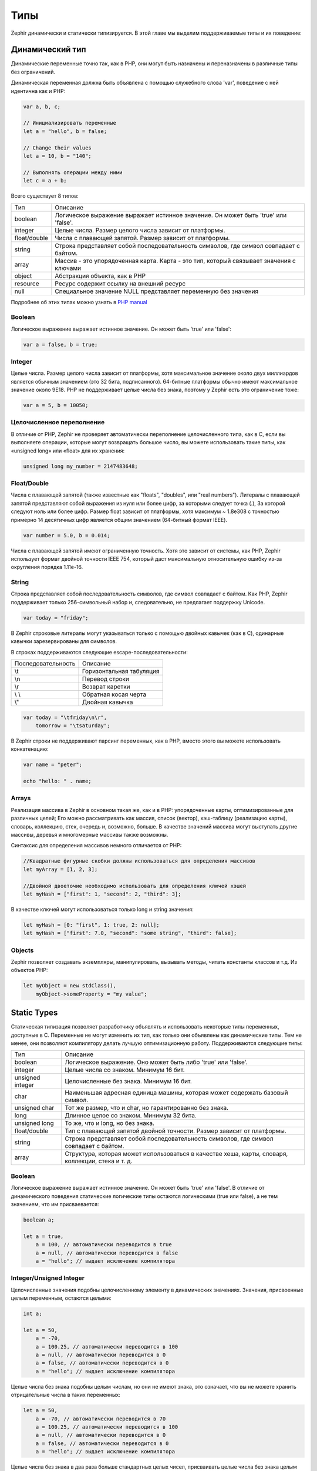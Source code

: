 Типы
====
Zephir динамически и статически типизируется. В этой главе мы выделим поддерживаемые типы и их поведение:

Динамический тип
----------------
Динамические переменные точно так, как в PHP, они могут быть назначены и переназначены в
различные типы без ограничений.

Динамическая переменная должна быть объявлена с помощью служебного слова 'var', поведение с ней идентична как и PHP:

.. code-block:: zephir

    var a, b, c;

    // Инициализировать переменные
    let a = "hello", b = false;

    // Change their values
    let a = 10, b = "140";

    // Выполнять операции между ними
    let c = a + b;

Всего существует 8 типов:

+---------------+----------------------------------------------------------------------------------------+
| Тип           | Описание                                                                               |
+---------------+----------------------------------------------------------------------------------------+
| boolean       | Логическое выражение выражает истинное значение. Он может быть 'true' или 'false'.     |
+---------------+----------------------------------------------------------------------------------------+
| integer       | Целые числа. Размер целого числа зависит от платформы.                                 |
+---------------+----------------------------------------------------------------------------------------+
| float/double  | Числа с плавающей запятой. Размер зависит от платформы.                                |
+---------------+----------------------------------------------------------------------------------------+
| string        | Строка представляет собой последовательность символов, где символ совпадает с байтом.  |
+---------------+----------------------------------------------------------------------------------------+
| array         | Массив - это упорядоченная карта. Карта - это тип, который связывает значения с ключами|
+---------------+----------------------------------------------------------------------------------------+
| object        | Абстракция объекта, как в PHP                                                          |
+---------------+----------------------------------------------------------------------------------------+
| resource      | Ресурс содержит ссылку на внешний ресурс                                               |
+---------------+----------------------------------------------------------------------------------------+
| null          | Специальное значение NULL представляет переменную без значения                         |
+---------------+----------------------------------------------------------------------------------------+

Подробнее об этих типах можно узнать в `PHP manual`_

Boolean
^^^^^^^
Логическое выражение выражает истинное значение. Он может быть  'true' или 'false':

.. code-block:: zephir

    var a = false, b = true;

Integer
^^^^^^^
Целые числа. Размер целого числа зависит от платформы, хотя максимальное значение около двух миллиардов является 
обычным значением (это 32 бита, подписанного). 64-битные платформы обычно имеют максимальное значение около 9E18. 
PHP не поддерживает целые числа без знака, поэтому у Zephir есть это ограничение тоже:

.. code-block:: zephir

    var a = 5, b = 10050;

Целочисленное переполнение
^^^^^^^^^^^^^^^^^^^^^^^^^^
В отличие от PHP, Zephir не проверяет автоматически переполнение целочисленного типа, как в C, 
если вы выполняете операции, которые могут возвращать большое число, вы можете использовать такие типы, 
как «unsigned long» или «float» для их хранения:

.. code-block:: zephir

    unsigned long my_number = 2147483648;

Float/Double
^^^^^^^^^^^^
Числа с плавающей запятой (также известные как "floats", "doubles", или "real numbers").
Литералы с плавающей запятой представляют собой выражения из нуля или более цифр, за которыми следует точка (.), 
За которой следуют ноль или более цифр. Размер float зависит от платформы, хотя максимум ~ 1.8e308 
с точностью примерно 14 десятичных цифр является общим значением (64-битный формат IEEE).

.. code-block:: zephir

    var number = 5.0, b = 0.014;

Числа с плавающей запятой имеют ограниченную точность. Хотя это зависит от системы, как PHP, 
Zephir использует формат двойной точности IEEE 754, который даст максимальную относительную ошибку 
из-за округления порядка 1.11e-16.

String
^^^^^^
Строка представляет собой последовательность символов, где символ совпадает с байтом. Как PHP, Zephir 
поддерживает только 256-символьный набор и, следовательно, не предлагает поддержку Unicode.

.. code-block:: zephir

    var today = "friday";

В Zephir строковые литералы могут указываться только с помощью двойных кавычек (как в C), одинарные кавычки 
зарезервированы для символов.

В строках поддерживаются следующие escape-последовательности:

+--------------------+---------------------------------------------------------------------------+
| Последовательность | Описание                                                                  |
+--------------------+---------------------------------------------------------------------------+
| \\t                | Горизонтальная табуляция                                                  |
+--------------------+---------------------------------------------------------------------------+
| \\n                | Перевод строки                                                            |
+--------------------+---------------------------------------------------------------------------+
| \\r                | Возврат каретки                                                           |
+--------------------+---------------------------------------------------------------------------+
| \\ \\              | Обратная косая черта                                                      |
+--------------------+---------------------------------------------------------------------------+
| \\"                | Двойная кавычка                                                           |
+--------------------+---------------------------------------------------------------------------+

.. code-block:: zephir

    var today = "\tfriday\n\r",
        tomorrow = "\tsaturday";

В Zephir строки не поддерживают парсинг переменных, как в PHP, вместо этого вы можете использовать конкатенацию:

.. code-block:: zephir

    var name = "peter";

    echo "hello: " . name;

Arrays
^^^^^^
Реализация массива в Zephir в основном такая же, как и в PHP: упорядоченные карты, оптимизированные для различных целей; 
Его можно рассматривать как массив, список (вектор), хэш-таблицу (реализацию карты), словарь, коллекцию, стек, очередь и,
возможно, больше. В качестве значений массива могут выступать другие массивы, деревья и многомерные массивы также возможны.

Синтаксис для определения массивов немного отличается от PHP:

.. code-block:: zephir

    //Квадратные фигурные скобки должны использоваться для определения массивов
    let myArray = [1, 2, 3];

    //Двойной двоеточие необходимо использовать для определения ключей хэшей
    let myHash = ["first": 1, "second": 2, "third": 3];

В качестве ключей могут использоваться только long и string значения:

.. code-block:: zephir

    let myHash = [0: "first", 1: true, 2: null];
    let myHash = ["first": 7.0, "second": "some string", "third": false];

Objects
^^^^^^^
Zephir позволяет создавать экземпляры, манипулировать, вызывать методы, читать константы классов и т.д. Из объектов PHP:

.. code-block:: zephir

    let myObject = new stdClass(),
        myObject->someProperty = "my value";

Static Types
------------
Статическая типизация позволяет разработчику объявлять и использовать некоторые типы переменных, доступные в C. 
Переменные не могут изменить их тип, как только они объявлены как динамические типы. 
Тем не менее, они позволяют компилятору делать лучшую оптимизационную работу. Поддерживаются следующие типы:

+------------------+---------------------------------------------------------------------------------------------------+
| Тип              | Описание                                                                                          |
+------------------+---------------------------------------------------------------------------------------------------+
| boolean          | Логическое выражение. Оно может быть либо 'true' или 'false'.                                     |
+------------------+---------------------------------------------------------------------------------------------------+
| integer          | Целые числа со знаком. Минимум 16 бит.                                                            |
+------------------+---------------------------------------------------------------------------------------------------+
| unsigned integer | Целочисленные без знака. Минимум 16 бит.                                                          |
+------------------+---------------------------------------------------------------------------------------------------+
| char             | Наименьшая адресная единица машины, которая может содержать базовый символ.                       |
+------------------+---------------------------------------------------------------------------------------------------+
| unsigned char    | Тот же размер, что и char, но гарантированно без знака.                                           |
+------------------+---------------------------------------------------------------------------------------------------+
| long             | Длинное  целое со знаком. Минимум 32 бита.                                                        |
+------------------+---------------------------------------------------------------------------------------------------+
| unsigned long    | То же, что и long, но без знака.                                                                  |
+------------------+---------------------------------------------------------------------------------------------------+
| float/double     | Тип с плавающей запятой двойной точности. Размер зависит от платформы.                            |
+------------------+---------------------------------------------------------------------------------------------------+
| string           | Строка представляет собой последовательность символов, где символ совпадает с байтом.             |
+------------------+---------------------------------------------------------------------------------------------------+
| array            | Структура, которая может использоваться в качестве хеша, карты, словаря, коллекции, стека и т. д. |
+------------------+---------------------------------------------------------------------------------------------------+

Boolean
^^^^^^^
Логическое выражение выражает истинное значение. Он может быть 'true' или 'false'. 
В отличие от динамического поведения статические логические типы остаются логическими (true или false), а не тем  значением, 
что им присваевается:

.. code-block:: zephir

    boolean a;

    let a = true,
        a = 100, // автоматически переводится в true
        a = null, // автоматически переводится в false
        a = "hello"; // выдает исключение компилятора

Integer/Unsigned Integer
^^^^^^^^^^^^^^^^^^^^^^^^
Целочисленные значения подобны целочисленному элементу в динамических значениях. Значения, 
присвоенные целым переменным, остаются целыми:

.. code-block:: zephir

    int a;

    let a = 50,
        a = -70,
        a = 100.25, // автоматически переводится в 100
        a = null, // автоматически переводится в 0
        a = false, // автоматически переводится в 0
        a = "hello"; // выдает исключение компилятора

Целые числа без знака подобны целым числам, но они не имеют знака, это означает, 
что вы не можете хранить отрицательные числа в таких переменных:

.. code-block:: zephir

    let a = 50,
        a = -70, // автоматически переводится в 70
        a = 100.25, // автоматически переводится в 100
        a = null, // автоматически переводится в 0
        a = false, // автоматически переводится в 0
        a = "hello"; // выдает исключение компилятора

Целые числа без знака в два раза больше стандартных целых чисел, присваивать целые числа без знака целым может 
означать потерю данных:

.. code-block:: zephir

    uint a, int b;

    let a = 2147483648,
        b = a, // возможная потеря данных

Long/Unsigned Long
^^^^^^^^^^^^^^^^^^
Long переменные в два раза больше, чем integer переменные, поэтому они могут хранить большие числа. 
В качестве значений целых чисел, назначенных длинным переменным, автоматически присваивается этот тип:

.. code-block:: zephir

    long a;

    let a = 50,
        a = -70,
        a = 100.25, // автоматически переводится в 100
        a = null, // автоматически переводится в 0
        a = false, // автоматически переводится в 0
        a = "hello"; // выдает исключение компилятора

Unsigned long похожи на long, но они не имеют знака, 
это означает, что вы не можете хранить отрицательные числа в таких переменных:

.. code-block:: zephir

    let a = 50,
        a = -70, // автоматически переводится в 70
        a = 100.25, // aавтоматически переводится в 100
        a = null, // автоматически переводится в 0
        a = false, // автоматически переводится в 0
        a = "hello"; // выдает исключение компилятора

Unsigned longs в два раза больше, чем стандартные longs, 
назначить unsigned longs longs может означать потерю данных:

.. code-block:: zephir

    ulong a, long b;

    let a = 4294967296,
        b = a, // возможная потеря данных

Char/Unsigned Char
^^^^^^^^^^^^^^^^^^
Переменная Char - наименьшая адресуемая единица машины, которая может содержать базовый символ из набора. 
Каждая переменная 'char' представляет один символ в строке:

.. code-block:: zephir

    char ch, string name = "peter";

    let ch = name[2]; // сохраняет 't'
    let ch = 'Z'; // литералы char должны быть заключены в простые кавычки

String
^^^^^^
Строка представляет собой последовательность символов, где символ совпадает с байтом. Как и в PHP, 
он поддерживает только 256-символьный набор и, следовательно, не поддерживает использование Юникода.

Когда переменная объявлена как строка, она никогда не меняет тип:

.. code-block:: zephir

    string a;

    let a = "",
        a = "hello", // строковые литералы должны быть заключены в двойные кавычки
        a = 'A', //  преобразуется в строку "A"
        a = null; // автоматически переводится в ""



.. _`PHP manual`: http://www.php.net/manual/en/language.types.php
